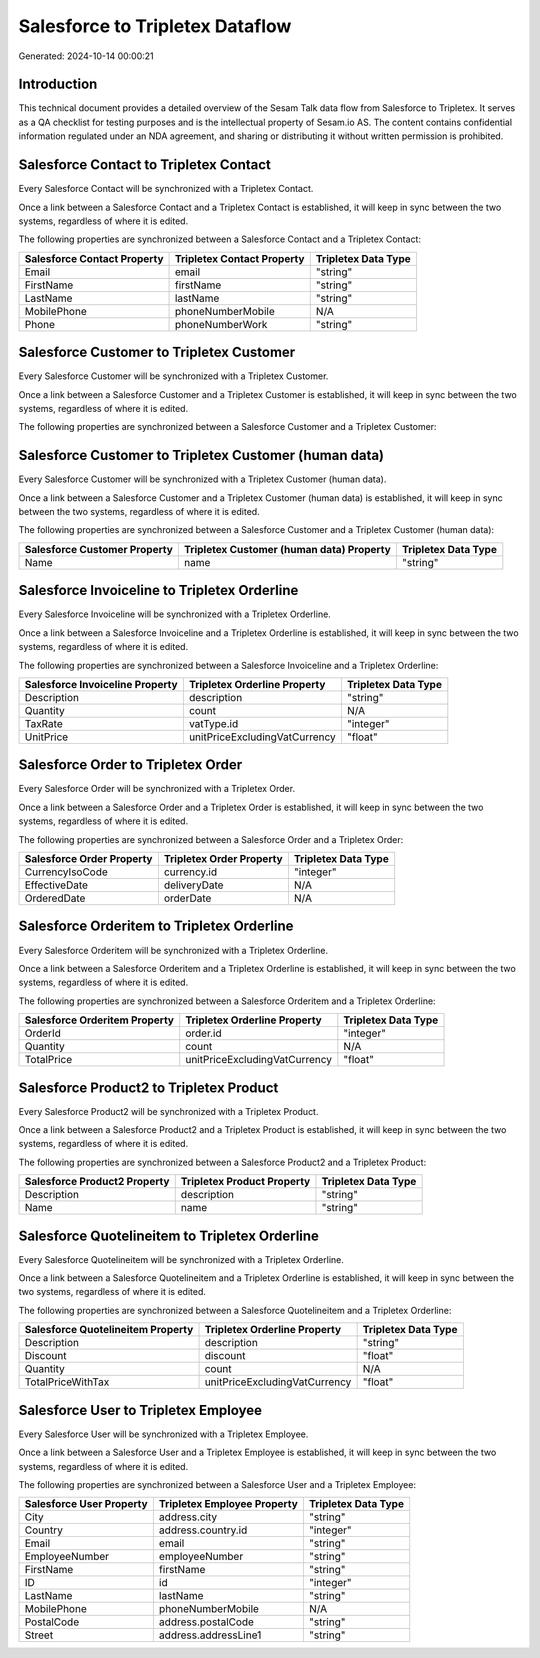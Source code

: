 ================================
Salesforce to Tripletex Dataflow
================================

Generated: 2024-10-14 00:00:21

Introduction
------------

This technical document provides a detailed overview of the Sesam Talk data flow from Salesforce to Tripletex. It serves as a QA checklist for testing purposes and is the intellectual property of Sesam.io AS. The content contains confidential information regulated under an NDA agreement, and sharing or distributing it without written permission is prohibited.

Salesforce Contact to Tripletex Contact
---------------------------------------
Every Salesforce Contact will be synchronized with a Tripletex Contact.

Once a link between a Salesforce Contact and a Tripletex Contact is established, it will keep in sync between the two systems, regardless of where it is edited.

The following properties are synchronized between a Salesforce Contact and a Tripletex Contact:

.. list-table::
   :header-rows: 1

   * - Salesforce Contact Property
     - Tripletex Contact Property
     - Tripletex Data Type
   * - Email
     - email
     - "string"
   * - FirstName
     - firstName
     - "string"
   * - LastName
     - lastName
     - "string"
   * - MobilePhone
     - phoneNumberMobile
     - N/A
   * - Phone
     - phoneNumberWork
     - "string"


Salesforce Customer to Tripletex Customer
-----------------------------------------
Every Salesforce Customer will be synchronized with a Tripletex Customer.

Once a link between a Salesforce Customer and a Tripletex Customer is established, it will keep in sync between the two systems, regardless of where it is edited.

The following properties are synchronized between a Salesforce Customer and a Tripletex Customer:

.. list-table::
   :header-rows: 1

   * - Salesforce Customer Property
     - Tripletex Customer Property
     - Tripletex Data Type


Salesforce Customer to Tripletex Customer (human data)
------------------------------------------------------
Every Salesforce Customer will be synchronized with a Tripletex Customer (human data).

Once a link between a Salesforce Customer and a Tripletex Customer (human data) is established, it will keep in sync between the two systems, regardless of where it is edited.

The following properties are synchronized between a Salesforce Customer and a Tripletex Customer (human data):

.. list-table::
   :header-rows: 1

   * - Salesforce Customer Property
     - Tripletex Customer (human data) Property
     - Tripletex Data Type
   * - Name
     - name
     - "string"


Salesforce Invoiceline to Tripletex Orderline
---------------------------------------------
Every Salesforce Invoiceline will be synchronized with a Tripletex Orderline.

Once a link between a Salesforce Invoiceline and a Tripletex Orderline is established, it will keep in sync between the two systems, regardless of where it is edited.

The following properties are synchronized between a Salesforce Invoiceline and a Tripletex Orderline:

.. list-table::
   :header-rows: 1

   * - Salesforce Invoiceline Property
     - Tripletex Orderline Property
     - Tripletex Data Type
   * - Description
     - description
     - "string"
   * - Quantity
     - count
     - N/A
   * - TaxRate
     - vatType.id
     - "integer"
   * - UnitPrice
     - unitPriceExcludingVatCurrency
     - "float"


Salesforce Order to Tripletex Order
-----------------------------------
Every Salesforce Order will be synchronized with a Tripletex Order.

Once a link between a Salesforce Order and a Tripletex Order is established, it will keep in sync between the two systems, regardless of where it is edited.

The following properties are synchronized between a Salesforce Order and a Tripletex Order:

.. list-table::
   :header-rows: 1

   * - Salesforce Order Property
     - Tripletex Order Property
     - Tripletex Data Type
   * - CurrencyIsoCode
     - currency.id
     - "integer"
   * - EffectiveDate
     - deliveryDate
     - N/A
   * - OrderedDate
     - orderDate
     - N/A


Salesforce Orderitem to Tripletex Orderline
-------------------------------------------
Every Salesforce Orderitem will be synchronized with a Tripletex Orderline.

Once a link between a Salesforce Orderitem and a Tripletex Orderline is established, it will keep in sync between the two systems, regardless of where it is edited.

The following properties are synchronized between a Salesforce Orderitem and a Tripletex Orderline:

.. list-table::
   :header-rows: 1

   * - Salesforce Orderitem Property
     - Tripletex Orderline Property
     - Tripletex Data Type
   * - OrderId
     - order.id
     - "integer"
   * - Quantity
     - count
     - N/A
   * - TotalPrice
     - unitPriceExcludingVatCurrency
     - "float"


Salesforce Product2 to Tripletex Product
----------------------------------------
Every Salesforce Product2 will be synchronized with a Tripletex Product.

Once a link between a Salesforce Product2 and a Tripletex Product is established, it will keep in sync between the two systems, regardless of where it is edited.

The following properties are synchronized between a Salesforce Product2 and a Tripletex Product:

.. list-table::
   :header-rows: 1

   * - Salesforce Product2 Property
     - Tripletex Product Property
     - Tripletex Data Type
   * - Description
     - description
     - "string"
   * - Name
     - name
     - "string"


Salesforce Quotelineitem to Tripletex Orderline
-----------------------------------------------
Every Salesforce Quotelineitem will be synchronized with a Tripletex Orderline.

Once a link between a Salesforce Quotelineitem and a Tripletex Orderline is established, it will keep in sync between the two systems, regardless of where it is edited.

The following properties are synchronized between a Salesforce Quotelineitem and a Tripletex Orderline:

.. list-table::
   :header-rows: 1

   * - Salesforce Quotelineitem Property
     - Tripletex Orderline Property
     - Tripletex Data Type
   * - Description
     - description
     - "string"
   * - Discount
     - discount
     - "float"
   * - Quantity
     - count
     - N/A
   * - TotalPriceWithTax
     - unitPriceExcludingVatCurrency
     - "float"


Salesforce User to Tripletex Employee
-------------------------------------
Every Salesforce User will be synchronized with a Tripletex Employee.

Once a link between a Salesforce User and a Tripletex Employee is established, it will keep in sync between the two systems, regardless of where it is edited.

The following properties are synchronized between a Salesforce User and a Tripletex Employee:

.. list-table::
   :header-rows: 1

   * - Salesforce User Property
     - Tripletex Employee Property
     - Tripletex Data Type
   * - City
     - address.city
     - "string"
   * - Country
     - address.country.id
     - "integer"
   * - Email
     - email
     - "string"
   * - EmployeeNumber
     - employeeNumber
     - "string"
   * - FirstName
     - firstName
     - "string"
   * - ID
     - id
     - "integer"
   * - LastName
     - lastName
     - "string"
   * - MobilePhone
     - phoneNumberMobile
     - N/A
   * - PostalCode
     - address.postalCode
     - "string"
   * - Street
     - address.addressLine1
     - "string"

